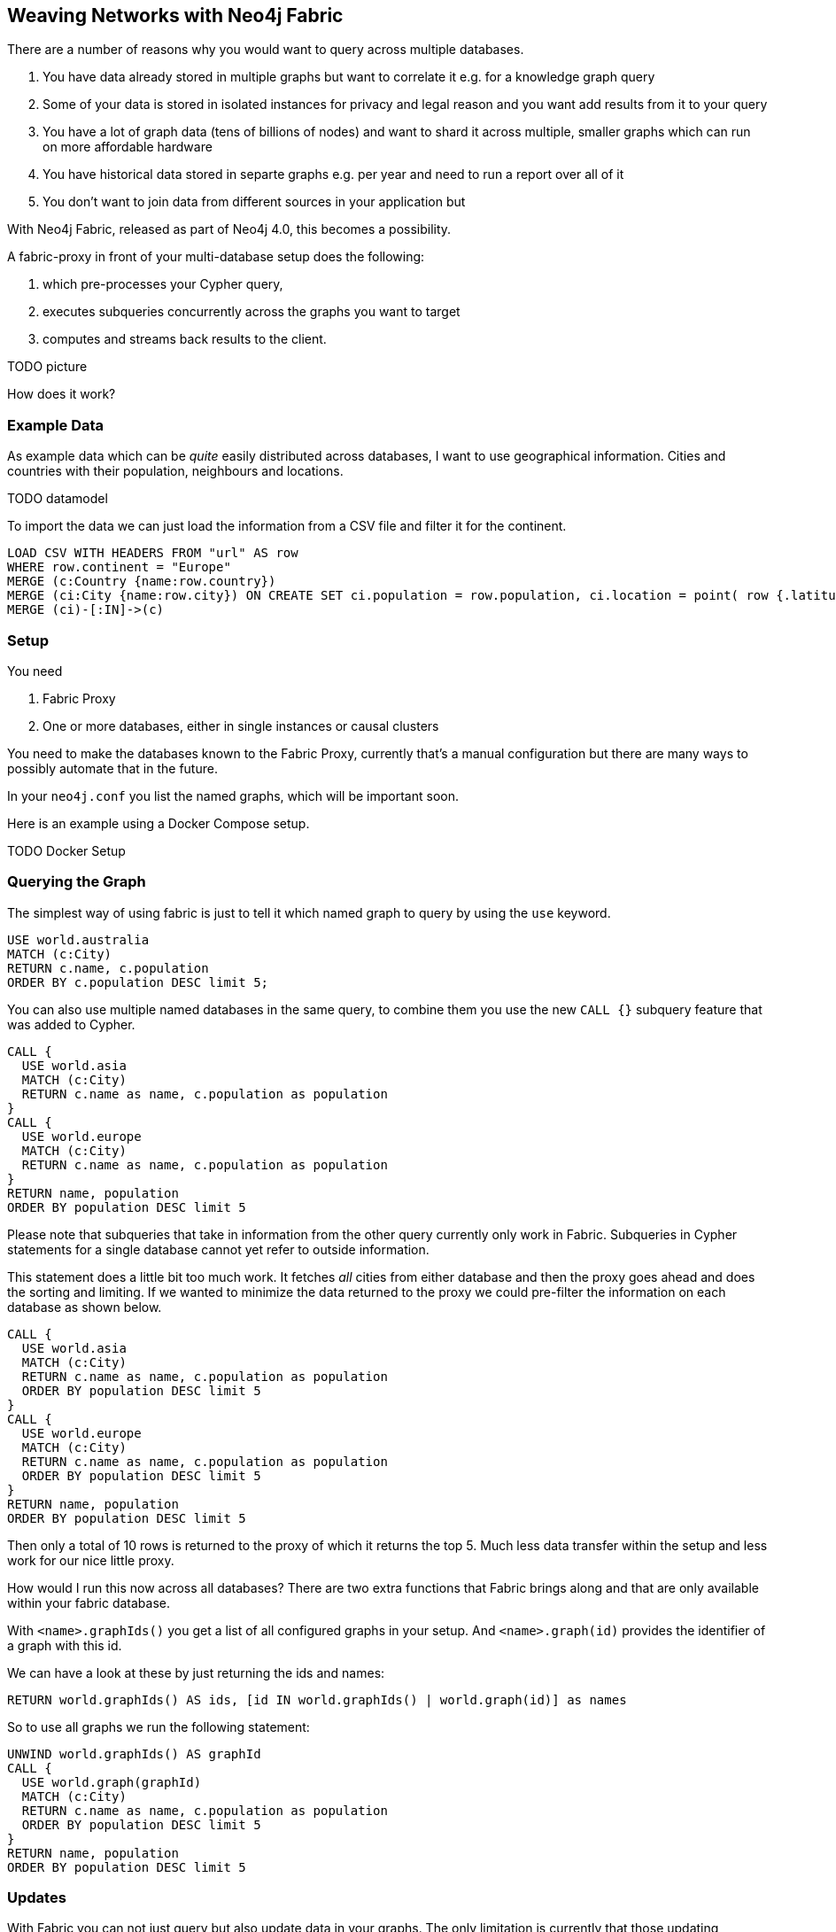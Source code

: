 == Weaving Networks with Neo4j Fabric

There are a number of reasons why you would want to query across multiple databases.

1. You have data already stored in multiple graphs but want to correlate it e.g. for a knowledge graph query
2. Some of your data is stored in isolated instances for privacy and legal reason and you want add results from it to your query
3. You have a lot of graph data (tens of billions of nodes) and want to shard it across multiple, smaller graphs which can run on more affordable hardware
4. You have historical data stored in separte graphs e.g. per year and need to run a report over all of it
5. You don't want to join data from different sources in your application but

With Neo4j Fabric, released as part of Neo4j 4.0, this becomes a possibility.

A fabric-proxy in front of your multi-database setup does the following:

1. which pre-processes your Cypher query, 
2. executes subqueries concurrently across the graphs you want to target
3. computes and streams back results to the client.

TODO picture

How does it work?

=== Example Data

As example data which can be _quite_ easily distributed across databases, I want to use geographical information.
Cities and countries with their population, neighbours and locations.

TODO datamodel

To import the data we can just load the information from a CSV file and filter it for the continent.

[source, cypher]
----
LOAD CSV WITH HEADERS FROM "url" AS row
WHERE row.continent = "Europe"
MERGE (c:Country {name:row.country})
MERGE (ci:City {name:row.city}) ON CREATE SET ci.population = row.population, ci.location = point( row {.latitude, .longitude })
MERGE (ci)-[:IN]->(c)
----

=== Setup

// geonames? one continent per graph (5 Europe, Asia, America, Africa, Australia)
You need

1. Fabric Proxy
2. One or more databases, either in single instances or causal clusters

You need to make the databases known to the Fabric Proxy, currently that's a manual configuration but there are many ways to possibly automate that in the future.

In your `neo4j.conf` you list the named graphs, which will be important soon.

----
----

Here is an example using a Docker Compose setup.

TODO Docker Setup

=== Querying the Graph

The simplest way of using fabric is just to tell it which named graph to query by using the `use` keyword.

[source,cypher]
----
USE world.australia
MATCH (c:City)
RETURN c.name, c.population
ORDER BY c.population DESC limit 5;
----

You can also use multiple named databases in the same query, to combine them you use the new `CALL {}` subquery feature that was added to Cypher.

[source,cypher]
----
CALL {
  USE world.asia
  MATCH (c:City)
  RETURN c.name as name, c.population as population
}
CALL {
  USE world.europe
  MATCH (c:City)
  RETURN c.name as name, c.population as population
}
RETURN name, population
ORDER BY population DESC limit 5
----

====
Please note that subqueries that take in information from the other query currently only work in Fabric.
Subqueries in Cypher statements for a single database cannot yet refer to outside information.
====

This statement does a little bit too much work.
It fetches _all_ cities from either database and then the proxy goes ahead and does the sorting and limiting.
If we wanted to minimize the data returned to the proxy we could pre-filter the information on each database as shown below.

[source,cypher]
----
CALL {
  USE world.asia
  MATCH (c:City)
  RETURN c.name as name, c.population as population
  ORDER BY population DESC limit 5
}
CALL {
  USE world.europe
  MATCH (c:City)
  RETURN c.name as name, c.population as population
  ORDER BY population DESC limit 5
}
RETURN name, population
ORDER BY population DESC limit 5
----

Then only a total of 10 rows is returned to the proxy of which it returns the top 5.
Much less data transfer within the setup and less work for our nice little proxy.

How would I run this now across all databases?
There are two extra functions that Fabric brings along and that are only available within your fabric database.

With `<name>.graphIds()` you get a list of all configured graphs in your setup.
And `<name>.graph(id)` provides the identifier of a graph with this id.

We can have a look at these by just returning the ids and names:

[source,cypher]
----
RETURN world.graphIds() AS ids, [id IN world.graphIds() | world.graph(id)] as names
----


So to use all graphs we run the following statement:

[source,cypher]
----
UNWIND world.graphIds() AS graphId
CALL {
  USE world.graph(graphId)
  MATCH (c:City)
  RETURN c.name as name, c.population as population
  ORDER BY population DESC limit 5
}
RETURN name, population
ORDER BY population DESC limit 5
----

=== Updates

With Fabric you can not just query but also update data in your graphs.
The only limitation is currently that those updating subqueries can only work on a single graph, each of those operations is an independent transaction.

[source,cypher]
----
USE world.europe 
MATCH (c:City {name:"London"}) SET c.population = <new number>
----

Or to update all databases at once, e.g. to increase the world population by the growth rate.

[source,cypher,linenums]
----
UNWIND world.graphIds() AS graphId
CALL {
  USE world.graph(graphId)
  MATCH (c:City)
  SET c.population = toInteger(c.population * 1.05) // TODO
}
RETURN name, population
ORDER BY population DESC limit 5
----



=== Summary

Fabric is a really powerful feature that allows you to interact with multiple databases in a single statement.
It supports data isolation, sharding and 

=== References

* GitHub Gist with Dockerfile and CSV data for this post
* https://neo4j.com/docs/operations-manual/4.0/fabric/introduction/[Fabric Reference Docs]
** https://neo4j.com/docs/operations-manual/4.0/fabric/configuration/[Setup]
** https://neo4j.com/docs/operations-manual/4.0/fabric/queries/[Queries]
** https://neo4j.com/docs/operations-manual/4.0/fabric/considerations/[Further Considerations]

====
Michael Hunger  Can a fabric instance wrap databases it hosts itself? That would be pretty neat. If any Neo4j instance could be  fabric.

Tobias Johansson  Yeah, any neo4j instance with dbms.mode set to SINGLE  can host a fabric virtual database (enabled by setting fabric.database.name)
Through that you can access any other database in any instance, by configuring it as a graph in the fabric config (including databases hosted in the same instance)
====